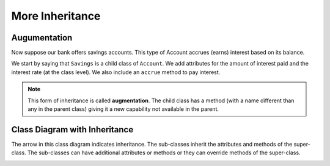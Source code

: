 .. index:: inheritance, inheritance; augmentation

More Inheritance
----------------


Augumentation
~~~~~~~~~~~~~

Now suppose our bank offers savings accounts. This type of Account accrues (earns) interest based on 
its balance.

We start by saying that ``Savings`` is a child class of ``Account``. We add attributes for the amount 
of interest paid and the interest rate (at the class level). We also include an ``accrue`` method to 
pay interest.


.. activecode:: c2h
    
    class Account:
        def __init__(self, name):
            self.__owner = name
            self.__balance = 0.00

        @property
        def balance(self):
            return self.__balance

        def deposit(self, amount):
            self.__balance += amount

        def withdraw(self, amount):
            if self.__balance >= amount:
                self.__balance -= amount

        def __str__(self):
            return "{} ${:,.2f}".format(self.__owner, self.__balance)

    class Savings(Account):
        '''Savings inherits everything from Account'''
        __rate = 0.01  #the saving account interest rate
        def __init__(self, name):
            self.__intPaid = 0.0
            Account.__init__(self, name)
       
        def accrue(self):
            '''calculate and deposit interest'''
            interest = Savings.__rate * self.balance
            self.__intPaid += interest
            self.deposit(interest)

        @property
        def intpaid(self):
            return self.__intPaid
        

    a = Savings('Jan')
    a.deposit(1000)
    print('{} total interest:{}'.format(str(a), a.intpaid))
    a.accrue()
    print('{} total interest:{}'.format(str(a), a.intpaid))
    a.accrue()
    print('{} total interest:{}'.format(str(a), a.intpaid))


.. note::
   This form of inheritance is called **augmentation**. The child class has a method (with a name
   different than any in the parent class) giving it a new capability not available in the parent. 

.. index:: class diagram; inheritance

Class Diagram with Inheritance
~~~~~~~~~~~~~~~~~~~~~~~~~~~~~~

The arrow in this class diagram indicates inheritance. The sub-classes inherit the attributes and methods 
of the super-class. The sub-classes can have additional attributes or methods or they can override methods 
of the super-class.

.. image:: Figures/class2.PNG




